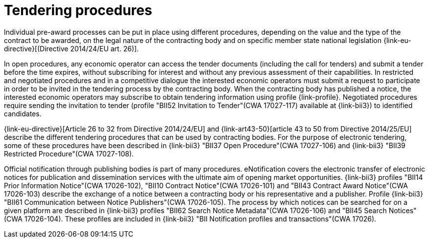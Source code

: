 
= Tendering procedures

Individual pre-award processes can be put in place using different procedures, depending on the value and the type of the contract to be awarded, on the legal nature of the contracting body and on specific member state national legislation {link-eu-directive}[(Directive 2014/24/EU art. 26)].

In open procedures, any economic operator can access the tender documents (including the call for tenders) and submit a tender before the time expires, without subscribing for interest and without any previous assessment of their capabilities. In restricted and negotiated procedures and in a competitive dialogue the interested economic operators must submit a request to participate in order to be invited in the tendering process by the contracting body. When the contracting body has published a notice, the interested economic operators may subscribe to obtain tendering information using profile {link-profile}. Negotiated procedures require sending the invitation to tender (profile "BII52  Invitation to Tender"(CWA 17027-117) available at {link-bii3}) to identified candidates.

{link-eu-directive}[Article 26 to 32 from Directive 2014/24/EU] and {link-art43-50}[article 43 to 50 from Directive 2014/25/EU] describe the different tendering procedures that can be used by contracting bodies. For the purpose of electronic tendering, some of these procedures have been described in {link-bii3} "BII37 Open Procedure"(CWA 17027-106) and {link-bii3} "BII39  Restricted Procedure"(CWA 17027-108).

Official notification through publishing bodies is part of many procedures. eNotification covers the electronic transfer of electronic notices for publication and dissemination services with the ultimate aim of opening market opportunities. {link-bii3} profiles "BII14 Prior Information Notice"(CWA 17026-102), "BII10 Contract Notice"(CWA 17026-101) and "BII43 Contract Award Notice"(CWA 17026-103) describe the exchange of a notice between a contracting body or his representative and a publisher.
Profile {link-bii3} "BII61 Communication between Notice Publishers"(CWA 17026-105). The process by which notices can be searched for on a given platform are described in {link-bii3} profiles "BII62 Search Notice Metadata"(CWA 17026-106) and "BII45 Search Notices"(CWA 17026-104). These profiles are included in {link-bii3} "BII Notification profiles and transactions"(CWA 17026).
